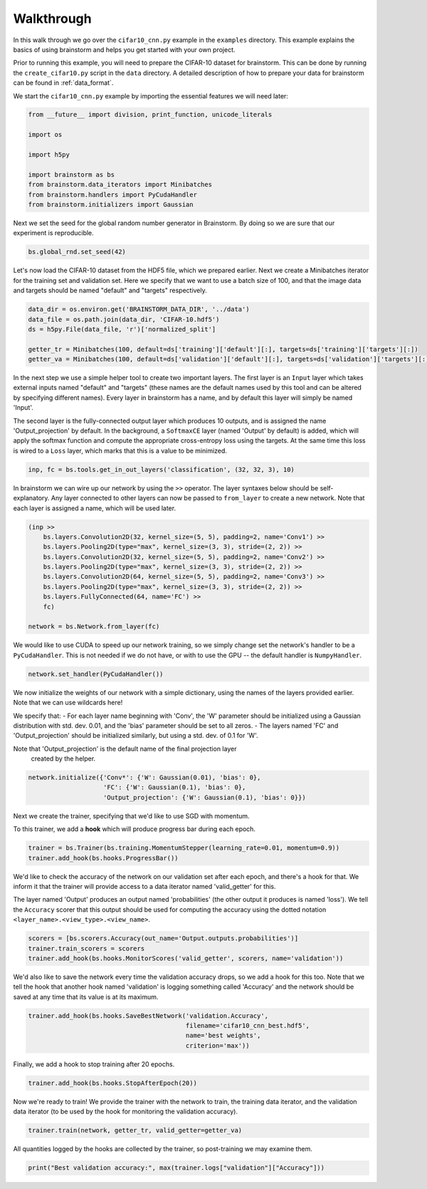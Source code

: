 ###########
Walkthrough
###########
In this walk through we go over the ``cifar10_cnn.py`` example in the ``examples``
directory. This example explains the basics of using brainstorm and helps you get started
with your own project.

Prior to running this example, you will need to prepare the CIFAR-10 dataset
for brainstorm. This can be done by running the ``create_cifar10.py`` script in the
``data`` directory. A detailed description of how to prepare your data for brainstorm can be found in
:ref:`data_format`.

We start the ``cifar10_cnn.py`` example by importing the essential features we will need later:

.. code-block:: python

    from __future__ import division, print_function, unicode_literals

    import os

    import h5py

    import brainstorm as bs
    from brainstorm.data_iterators import Minibatches
    from brainstorm.handlers import PyCudaHandler
    from brainstorm.initializers import Gaussian

Next we set the seed for the global random number generator in Brainstorm. By doing so we are
sure that our experiment is reproducible.

.. code-block:: python

    bs.global_rnd.set_seed(42)

Let's now load the CIFAR-10 dataset from the HDF5 file, which we prepared earlier. Next we create a
Minibatches iterator for the training set and validation set. Here we specify
that we want to use a batch size of 100, and that the image data and targets
should be named "default" and "targets" respectively.

.. code-block:: python

    data_dir = os.environ.get('BRAINSTORM_DATA_DIR', '../data')
    data_file = os.path.join(data_dir, 'CIFAR-10.hdf5')
    ds = h5py.File(data_file, 'r')['normalized_split']

    getter_tr = Minibatches(100, default=ds['training']['default'][:], targets=ds['training']['targets'][:])
    getter_va = Minibatches(100, default=ds['validation']['default'][:], targets=ds['validation']['targets'][:])

In the next step we use a simple helper tool to create two important layers. The first layer
is an ``Input`` layer which takes external inputs named "default" and "targets"
(these names are the default names used by this tool and can be altered by specifying
different names). Every layer in brainstorm has a name, and by default this layer will simply be
named 'Input'.

The second layer is the fully-connected output layer which produces 10 outputs, and is
assigned the name 'Output_projection' by default. In the background, a ``SoftmaxCE`` layer
(named 'Output' by default) is added, which will apply the softmax function and compute the appropriate
cross-entropy loss using the targets. At the same time this loss is wired to a ``Loss``
layer, which marks that this is a value to be minimized.

.. code-block:: python

    inp, fc = bs.tools.get_in_out_layers('classification', (32, 32, 3), 10)

In brainstorm we can wire up our network by using the ``>>`` operator. The layer syntaxes below
should be self-explanatory. Any layer connected to other layers can now be
passed to ``from_layer`` to create a new network. Note that each
layer is assigned a name, which will be used later.

.. code-block:: python

    (inp >>
        bs.layers.Convolution2D(32, kernel_size=(5, 5), padding=2, name='Conv1') >>
        bs.layers.Pooling2D(type="max", kernel_size=(3, 3), stride=(2, 2)) >>
        bs.layers.Convolution2D(32, kernel_size=(5, 5), padding=2, name='Conv2') >>
        bs.layers.Pooling2D(type="max", kernel_size=(3, 3), stride=(2, 2)) >>
        bs.layers.Convolution2D(64, kernel_size=(5, 5), padding=2, name='Conv3') >>
        bs.layers.Pooling2D(type="max", kernel_size=(3, 3), stride=(2, 2)) >>
        bs.layers.FullyConnected(64, name='FC') >>
        fc)

    network = bs.Network.from_layer(fc)

We would like to use CUDA to speed up our network training, so we simply change
set the network's handler to be a ``PyCudaHandler``. This is not needed if we
do not have, or with to use the GPU -- the default handler is ``NumpyHandler``.

.. code-block:: python

    network.set_handler(PyCudaHandler())

We now initialize the weights of our network with a simple dictionary,
using the names of the layers provided earlier. Note that we can use wildcards
here!

We specify that:
- For each layer name beginning with 'Conv', the 'W' parameter should be
initialized using a Gaussian distribution with std. dev. 0.01, and the 'bias'
parameter should be set to all zeros.
- The layers named 'FC' and 'Output_projection' should be initialized
similarly, but using a std. dev. of 0.1 for 'W'.

Note that 'Output_projection' is the default name of the final projection layer
 created by the helper.

.. code-block:: python

    network.initialize({'Conv*': {'W': Gaussian(0.01), 'bias': 0},
                        'FC': {'W': Gaussian(0.1), 'bias': 0},
                        'Output_projection': {'W': Gaussian(0.1), 'bias': 0}})

Next we create the trainer, specifying that we'd like to use SGD with momentum.

To this trainer, we add a **hook** which will produce progress bar during each
epoch.

.. code-block:: python

    trainer = bs.Trainer(bs.training.MomentumStepper(learning_rate=0.01, momentum=0.9))
    trainer.add_hook(bs.hooks.ProgressBar())

We'd like to check the accuracy of the network on our validation set after each
epoch, and there's a hook for that. We inform it that the trainer will
provide access to a data iterator named 'valid_getter' for this.

The layer named 'Output' produces an output named 'probabilities' (the other
output it produces is named 'loss'). We tell the ``Accuracy`` scorer that
this output should be used for computing the accuracy using the dotted
notation ``<layer_name>.<view_type>.<view_name>``.


.. code-block:: python

    scorers = [bs.scorers.Accuracy(out_name='Output.outputs.probabilities')]
    trainer.train_scorers = scorers
    trainer.add_hook(bs.hooks.MonitorScores('valid_getter', scorers, name='validation'))

We'd also like to save the network every time the validation accuracy drops, so
we add a hook for this too. Note that we tell the hook that another hook named
'validation' is logging something called 'Accuracy' and the network should be
saved at any time that its value is at its maximum.

.. code-block:: python

    trainer.add_hook(bs.hooks.SaveBestNetwork('validation.Accuracy',
                                              filename='cifar10_cnn_best.hdf5',
                                              name='best weights',
                                              criterion='max'))

Finally, we add a hook to stop training after 20 epochs.

.. code-block:: python

    trainer.add_hook(bs.hooks.StopAfterEpoch(20))

Now we're ready to train! We provide the trainer with the network to train,
the training data iterator, and the validation data iterator (to be used by the
hook for monitoring the validation accuracy).

.. code-block:: python

    trainer.train(network, getter_tr, valid_getter=getter_va)

All quantities logged by the hooks are collected by the trainer, so
post-training we may examine them.

.. code-block:: python

    print("Best validation accuracy:", max(trainer.logs["validation"]["Accuracy"]))

